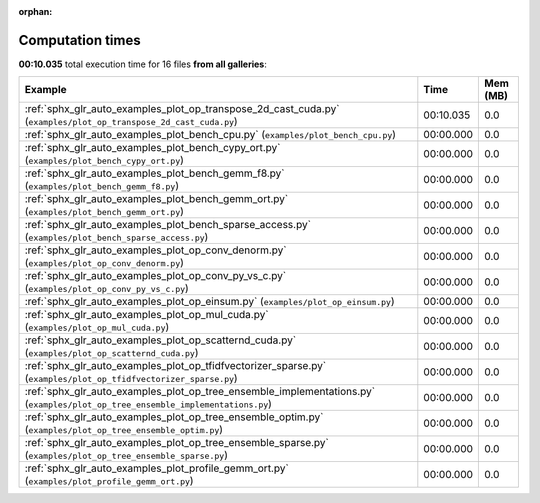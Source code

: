 
:orphan:

.. _sphx_glr_sg_execution_times:


Computation times
=================
**00:10.035** total execution time for 16 files **from all galleries**:

.. container::

  .. raw:: html

    <style scoped>
    <link href="https://cdnjs.cloudflare.com/ajax/libs/twitter-bootstrap/5.3.0/css/bootstrap.min.css" rel="stylesheet" />
    <link href="https://cdn.datatables.net/1.13.6/css/dataTables.bootstrap5.min.css" rel="stylesheet" />
    </style>
    <script src="https://code.jquery.com/jquery-3.7.0.js"></script>
    <script src="https://cdn.datatables.net/1.13.6/js/jquery.dataTables.min.js"></script>
    <script src="https://cdn.datatables.net/1.13.6/js/dataTables.bootstrap5.min.js"></script>
    <script type="text/javascript" class="init">
    $(document).ready( function () {
        $('table.sg-datatable').DataTable({order: [[1, 'desc']]});
    } );
    </script>

  .. list-table::
   :header-rows: 1
   :class: table table-striped sg-datatable

   * - Example
     - Time
     - Mem (MB)
   * - :ref:`sphx_glr_auto_examples_plot_op_transpose_2d_cast_cuda.py` (``examples/plot_op_transpose_2d_cast_cuda.py``)
     - 00:10.035
     - 0.0
   * - :ref:`sphx_glr_auto_examples_plot_bench_cpu.py` (``examples/plot_bench_cpu.py``)
     - 00:00.000
     - 0.0
   * - :ref:`sphx_glr_auto_examples_plot_bench_cypy_ort.py` (``examples/plot_bench_cypy_ort.py``)
     - 00:00.000
     - 0.0
   * - :ref:`sphx_glr_auto_examples_plot_bench_gemm_f8.py` (``examples/plot_bench_gemm_f8.py``)
     - 00:00.000
     - 0.0
   * - :ref:`sphx_glr_auto_examples_plot_bench_gemm_ort.py` (``examples/plot_bench_gemm_ort.py``)
     - 00:00.000
     - 0.0
   * - :ref:`sphx_glr_auto_examples_plot_bench_sparse_access.py` (``examples/plot_bench_sparse_access.py``)
     - 00:00.000
     - 0.0
   * - :ref:`sphx_glr_auto_examples_plot_op_conv_denorm.py` (``examples/plot_op_conv_denorm.py``)
     - 00:00.000
     - 0.0
   * - :ref:`sphx_glr_auto_examples_plot_op_conv_py_vs_c.py` (``examples/plot_op_conv_py_vs_c.py``)
     - 00:00.000
     - 0.0
   * - :ref:`sphx_glr_auto_examples_plot_op_einsum.py` (``examples/plot_op_einsum.py``)
     - 00:00.000
     - 0.0
   * - :ref:`sphx_glr_auto_examples_plot_op_mul_cuda.py` (``examples/plot_op_mul_cuda.py``)
     - 00:00.000
     - 0.0
   * - :ref:`sphx_glr_auto_examples_plot_op_scatternd_cuda.py` (``examples/plot_op_scatternd_cuda.py``)
     - 00:00.000
     - 0.0
   * - :ref:`sphx_glr_auto_examples_plot_op_tfidfvectorizer_sparse.py` (``examples/plot_op_tfidfvectorizer_sparse.py``)
     - 00:00.000
     - 0.0
   * - :ref:`sphx_glr_auto_examples_plot_op_tree_ensemble_implementations.py` (``examples/plot_op_tree_ensemble_implementations.py``)
     - 00:00.000
     - 0.0
   * - :ref:`sphx_glr_auto_examples_plot_op_tree_ensemble_optim.py` (``examples/plot_op_tree_ensemble_optim.py``)
     - 00:00.000
     - 0.0
   * - :ref:`sphx_glr_auto_examples_plot_op_tree_ensemble_sparse.py` (``examples/plot_op_tree_ensemble_sparse.py``)
     - 00:00.000
     - 0.0
   * - :ref:`sphx_glr_auto_examples_plot_profile_gemm_ort.py` (``examples/plot_profile_gemm_ort.py``)
     - 00:00.000
     - 0.0
